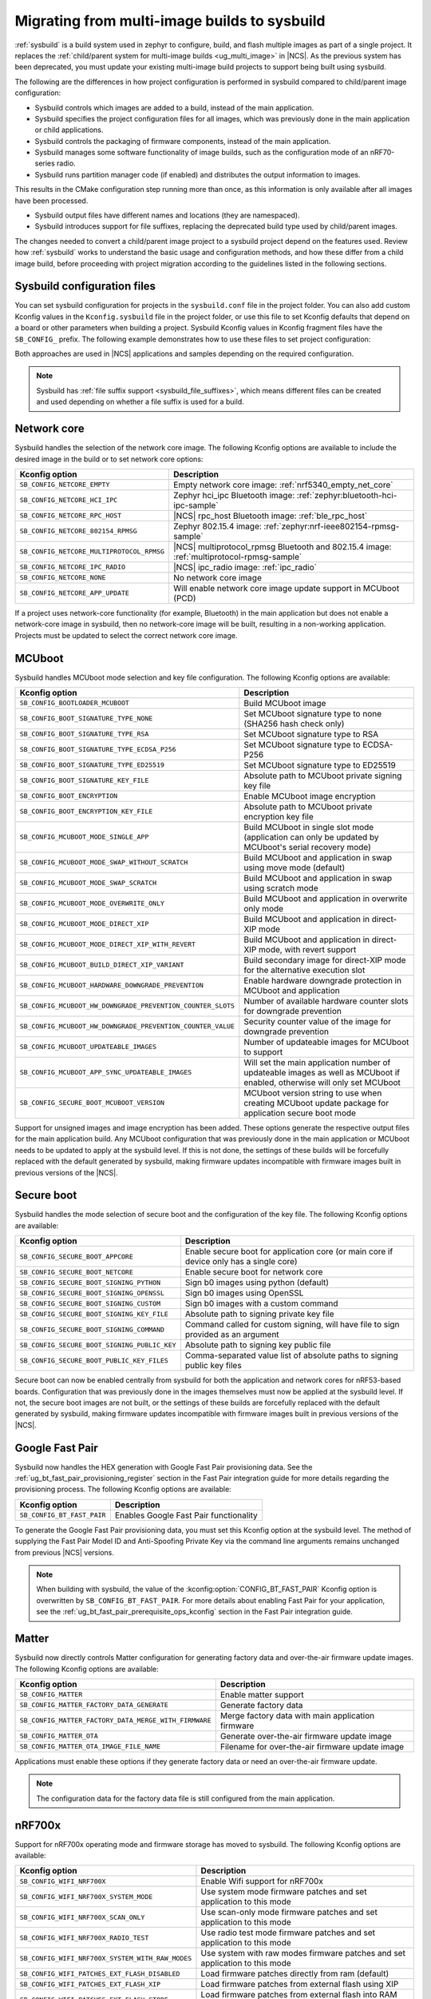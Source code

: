 .. _child_parent_to_sysbuild_migration:

Migrating from multi-image builds to sysbuild
#############################################

:ref:`sysbuild` is a build system used in zephyr to configure, build, and flash multiple images as part of a single project.
It replaces the :ref:`child/parent system for multi-image builds <ug_multi_image>` in |NCS|.
As the previous system has been deprecated, you must update your existing multi-image build projects to support being built using sysbuild.

The following are the differences in how project configuration is performed in sysbuild compared to child/parent image configuration:

* Sysbuild controls which images are added to a build, instead of the main application.
* Sysbuild specifies the project configuration files for all images, which was previously done in the main application or child applications.
* Sysbuild controls the packaging of firmware components, instead of the main application.
* Sysbuild manages some software functionality of image builds, such as the configuration mode of an nRF70-series radio.
* Sysbuild runs partition manager code (if enabled) and distributes the output information to images.

This results in the CMake configuration step running more than once, as this information is only available after all images have been processed.

* Sysbuild output files have different names and locations (they are namespaced).
* Sysbuild introduces support for file suffixes, replacing the deprecated build type used by child/parent images.

The changes needed to convert a child/parent image project to a sysbuild project depend on the features used.
Review how :ref:`sysbuild` works to understand the basic usage and configuration methods, and how these differ from a child image build, before proceeding with project migration according to the guidelines listed in the following sections.

.. _child_parent_to_sysbuild_migration_sysbuild_configuration_file:

Sysbuild configuration files
============================

You can set sysbuild configuration for projects in the ``sysbuild.conf`` file in the project folder.
You can also add custom Kconfig values in the ``Kconfig.sysbuild`` file in the project folder, or use this file to set Kconfig defaults that depend on a board or other parameters when building a project.
Sysbuild Kconfig values in Kconfig fragment files have the ``SB_CONFIG_`` prefix.
The following example demonstrates how to use these files to set project configuration:

.. tabs::

    .. group-tab:: sysbuild.conf

        This example enables MCUboot, sets the key type to RSA, and specifies the overwrite-only mode for all boards:

        .. code-block:: cfg

            SB_CONFIG_BOOTLOADER_MCUBOOT=y
            SB_CONFIG_MCUBOOT_MODE_OVERWRITE_ONLY=y
            SB_CONFIG_BOOT_SIGNATURE_TYPE_RSA=y

    .. group-tab:: Kconfig.sysbuild

        This example enables MCUboot, sets the key type to RSA, and specifies the overwrite-only mode for the application core of the nRF5340 DK:

        .. code-block:: kconfig

            if BOARD_NRF5340DK_NRF5340_CPUAPP

            choice BOOTLOADER
                    default BOOTLOADER_MCUBOOT
            endchoice

            if BOOTLOADER_MCUBOOT

            choice MCUBOOT_MODE
                    default MCUBOOT_MODE_OVERWRITE_ONLY
            endchoice

            choice BOOT_SIGNATURE_TYPE
                    default BOOT_SIGNATURE_TYPE_RSA
            endchoice

            endif # BOOTLOADER_MCUBOOT

           endif # BOARD_NRF5340DK_NRF5340_CPUAPP

Both approaches are used in |NCS| applications and samples depending on the required configuration.

.. note::

    Sysbuild has :ref:`file suffix support <sysbuild_file_suffixes>`, which means different files can be created and used depending on whether a file suffix is used for a build.

.. _child_parent_to_sysbuild_migration_network_core:

Network core
============

Sysbuild handles the selection of the network core image.
The following Kconfig options are available to include the desired image in the build or to set network core options:

+---------------------------------------------------------+-----------------------------------------------------------------------------------------------------------+
| Kconfig option                                          | Description                                                                                               |
+=========================================================+===========================================================================================================+
|               ``SB_CONFIG_NETCORE_EMPTY``               | Empty network core image: :ref:`nrf5340_empty_net_core`                                                   |
+---------------------------------------------------------+-----------------------------------------------------------------------------------------------------------+
|               ``SB_CONFIG_NETCORE_HCI_IPC``             | Zephyr hci_ipc Bluetooth image: :ref:`zephyr:bluetooth-hci-ipc-sample`                                    |
+---------------------------------------------------------+-----------------------------------------------------------------------------------------------------------+
|               ``SB_CONFIG_NETCORE_RPC_HOST``            | |NCS| rpc_host Bluetooth image: :ref:`ble_rpc_host`                                                       |
+---------------------------------------------------------+-----------------------------------------------------------------------------------------------------------+
|               ``SB_CONFIG_NETCORE_802154_RPMSG``        | Zephyr 802.15.4 image: :ref:`zephyr:nrf-ieee802154-rpmsg-sample`                                          |
+---------------------------------------------------------+-----------------------------------------------------------------------------------------------------------+
|               ``SB_CONFIG_NETCORE_MULTIPROTOCOL_RPMSG`` | |NCS| multiprotocol_rpmsg Bluetooth and 802.15.4 image: :ref:`multiprotocol-rpmsg-sample`                 |
+---------------------------------------------------------+-----------------------------------------------------------------------------------------------------------+
|               ``SB_CONFIG_NETCORE_IPC_RADIO``           | |NCS| ipc_radio image: :ref:`ipc_radio`                                                                   |
+---------------------------------------------------------+-----------------------------------------------------------------------------------------------------------+
|               ``SB_CONFIG_NETCORE_NONE``                | No network core image                                                                                     |
+---------------------------------------------------------+-----------------------------------------------------------------------------------------------------------+
|               ``SB_CONFIG_NETCORE_APP_UPDATE``          | Will enable network core image update support in MCUboot (PCD)                                            |
+---------------------------------------------------------+-----------------------------------------------------------------------------------------------------------+

If a project uses network-core functionality (for example, Bluetooth) in the main application but does not enable a network-core image in sysbuild, then no network-core image will be built, resulting in a non-working application.
Projects must be updated to select the correct network core image.

.. _child_parent_to_sysbuild_migration_mcuboot:

MCUboot
=======

Sysbuild handles MCUboot mode selection and key file configuration.
The following Kconfig options are available:

+---------------------------------------------------------------------------+--------------------------------------------------------------------------------------------------------------------------+
| Kconfig option                                                            | Description                                                                                                              |
+===========================================================================+==========================================================================================================================+
|               ``SB_CONFIG_BOOTLOADER_MCUBOOT``                            | Build MCUboot image                                                                                                      |
+---------------------------------------------------------------------------+--------------------------------------------------------------------------------------------------------------------------+
|               ``SB_CONFIG_BOOT_SIGNATURE_TYPE_NONE``                      | Set MCUboot signature type to none (SHA256 hash check only)                                                              |
+---------------------------------------------------------------------------+--------------------------------------------------------------------------------------------------------------------------+
|               ``SB_CONFIG_BOOT_SIGNATURE_TYPE_RSA``                       | Set MCUboot signature type to RSA                                                                                        |
+---------------------------------------------------------------------------+--------------------------------------------------------------------------------------------------------------------------+
|               ``SB_CONFIG_BOOT_SIGNATURE_TYPE_ECDSA_P256``                | Set MCUboot signature type to ECDSA-P256                                                                                 |
+---------------------------------------------------------------------------+--------------------------------------------------------------------------------------------------------------------------+
|               ``SB_CONFIG_BOOT_SIGNATURE_TYPE_ED25519``                   | Set MCUboot signature type to ED25519                                                                                    |
+---------------------------------------------------------------------------+--------------------------------------------------------------------------------------------------------------------------+
|               ``SB_CONFIG_BOOT_SIGNATURE_KEY_FILE``                       | Absolute path to MCUboot private signing key file                                                                        |
+---------------------------------------------------------------------------+--------------------------------------------------------------------------------------------------------------------------+
|               ``SB_CONFIG_BOOT_ENCRYPTION``                               | Enable MCUboot image encryption                                                                                          |
+---------------------------------------------------------------------------+--------------------------------------------------------------------------------------------------------------------------+
|               ``SB_CONFIG_BOOT_ENCRYPTION_KEY_FILE``                      | Absolute path to MCUboot private encryption key file                                                                     |
+---------------------------------------------------------------------------+--------------------------------------------------------------------------------------------------------------------------+
|               ``SB_CONFIG_MCUBOOT_MODE_SINGLE_APP``                       | Build MCUboot in single slot mode (application can only be updated by MCUboot's serial recovery mode)                    |
+---------------------------------------------------------------------------+--------------------------------------------------------------------------------------------------------------------------+
|               ``SB_CONFIG_MCUBOOT_MODE_SWAP_WITHOUT_SCRATCH``             | Build MCUboot and application in swap using move mode (default)                                                          |
+---------------------------------------------------------------------------+--------------------------------------------------------------------------------------------------------------------------+
|               ``SB_CONFIG_MCUBOOT_MODE_SWAP_SCRATCH``                     | Build MCUboot and application in swap using scratch mode                                                                 |
+---------------------------------------------------------------------------+--------------------------------------------------------------------------------------------------------------------------+
|               ``SB_CONFIG_MCUBOOT_MODE_OVERWRITE_ONLY``                   | Build MCUboot and application in overwrite only mode                                                                     |
+---------------------------------------------------------------------------+--------------------------------------------------------------------------------------------------------------------------+
|               ``SB_CONFIG_MCUBOOT_MODE_DIRECT_XIP``                       | Build MCUboot and application in direct-XIP mode                                                                         |
+---------------------------------------------------------------------------+--------------------------------------------------------------------------------------------------------------------------+
|               ``SB_CONFIG_MCUBOOT_MODE_DIRECT_XIP_WITH_REVERT``           | Build MCUboot and application in direct-XIP mode, with revert support                                                    |
+---------------------------------------------------------------------------+--------------------------------------------------------------------------------------------------------------------------+
|               ``SB_CONFIG_MCUBOOT_BUILD_DIRECT_XIP_VARIANT``              | Build secondary image for direct-XIP mode for the alternative execution slot                                             |
+---------------------------------------------------------------------------+--------------------------------------------------------------------------------------------------------------------------+
|               ``SB_CONFIG_MCUBOOT_HARDWARE_DOWNGRADE_PREVENTION``         | Enable hardware downgrade protection in MCUboot and application                                                          |
+---------------------------------------------------------------------------+--------------------------------------------------------------------------------------------------------------------------+
|               ``SB_CONFIG_MCUBOOT_HW_DOWNGRADE_PREVENTION_COUNTER_SLOTS`` | Number of available hardware counter slots for downgrade prevention                                                      |
+---------------------------------------------------------------------------+--------------------------------------------------------------------------------------------------------------------------+
|               ``SB_CONFIG_MCUBOOT_HW_DOWNGRADE_PREVENTION_COUNTER_VALUE`` | Security counter value of the image for downgrade prevention                                                             |
+---------------------------------------------------------------------------+--------------------------------------------------------------------------------------------------------------------------+
|               ``SB_CONFIG_MCUBOOT_UPDATEABLE_IMAGES``                     | Number of updateable images for MCUboot to support                                                                       |
+---------------------------------------------------------------------------+--------------------------------------------------------------------------------------------------------------------------+
|               ``SB_CONFIG_MCUBOOT_APP_SYNC_UPDATEABLE_IMAGES``            | Will set the main application number of updateable images as well as MCUboot if enabled, otherwise will only set MCUboot |
+---------------------------------------------------------------------------+--------------------------------------------------------------------------------------------------------------------------+
|               ``SB_CONFIG_SECURE_BOOT_MCUBOOT_VERSION``                   | MCUboot version string to use when creating MCUboot update package for application secure boot mode                      |
+---------------------------------------------------------------------------+--------------------------------------------------------------------------------------------------------------------------+

Support for unsigned images and image encryption has been added.
These options generate the respective output files for the main application build.
Any MCUboot configuration that was previously done in the main application or MCUboot needs to be updated to apply at the sysbuild level.
If this is not done, the settings of these builds will be forcefully replaced with the default generated by sysbuild, making firmware updates incompatible with firmware images built in previous versions of the |NCS|.

.. _child_parent_to_sysbuild_migration_secure_boot:

Secure boot
===========

Sysbuild handles the mode selection of secure boot and the configuration of the key file.
The following Kconfig options are available:

+------------------------------------------------------------+-----------------------------------------------------------------------------------------+
| Kconfig option                                             | Description                                                                             |
+============================================================+=========================================================================================+
|               ``SB_CONFIG_SECURE_BOOT_APPCORE``            | Enable secure boot for application core (or main core if device only has a single core) |
+------------------------------------------------------------+-----------------------------------------------------------------------------------------+
|               ``SB_CONFIG_SECURE_BOOT_NETCORE``            | Enable secure boot for network core                                                     |
+------------------------------------------------------------+-----------------------------------------------------------------------------------------+
|               ``SB_CONFIG_SECURE_BOOT_SIGNING_PYTHON``     | Sign b0 images using python (default)                                                   |
+------------------------------------------------------------+-----------------------------------------------------------------------------------------+
|               ``SB_CONFIG_SECURE_BOOT_SIGNING_OPENSSL``    | Sign b0 images using OpenSSL                                                            |
+------------------------------------------------------------+-----------------------------------------------------------------------------------------+
|               ``SB_CONFIG_SECURE_BOOT_SIGNING_CUSTOM``     | Sign b0 images with a custom command                                                    |
+------------------------------------------------------------+-----------------------------------------------------------------------------------------+
|               ``SB_CONFIG_SECURE_BOOT_SIGNING_KEY_FILE``   | Absolute path to signing private key file                                               |
+------------------------------------------------------------+-----------------------------------------------------------------------------------------+
|               ``SB_CONFIG_SECURE_BOOT_SIGNING_COMMAND``    | Command called for custom signing, will have file to sign provided as an argument       |
+------------------------------------------------------------+-----------------------------------------------------------------------------------------+
|               ``SB_CONFIG_SECURE_BOOT_SIGNING_PUBLIC_KEY`` | Absolute path to signing key public file                                                |
+------------------------------------------------------------+-----------------------------------------------------------------------------------------+
|               ``SB_CONFIG_SECURE_BOOT_PUBLIC_KEY_FILES``   | Comma-separated value list of absolute paths to signing public key files                |
+------------------------------------------------------------+-----------------------------------------------------------------------------------------+

Secure boot can now be enabled centrally from sysbuild for both the application and network cores for nRF53-based boards.
Configuration that was previously done in the images themselves must now be applied at the sysbuild level.
If not, the secure boot images are not built, or the settings of these builds are forcefully replaced with the default generated by sysbuild, making firmware updates incompatible with firmware images built in previous versions of the |NCS|.

.. _child_parent_to_sysbuild_migration_bluetooth_fast_pair:

Google Fast Pair
================

Sysbuild now handles the HEX generation with Google Fast Pair provisioning data.
See the :ref:`ug_bt_fast_pair_provisioning_register` section in the Fast Pair integration guide for more details regarding the provisioning process.
The following Kconfig options are available:

+------------------------------------------+----------------------------------------+
| Kconfig option                           | Description                            |
+==========================================+========================================+
|               ``SB_CONFIG_BT_FAST_PAIR`` | Enables Google Fast Pair functionality |
+------------------------------------------+----------------------------------------+

To generate the Google Fast Pair provisioning data, you must set this Kconfig option at the sysbuild level.
The method of supplying the Fast Pair Model ID and Anti-Spoofing Private Key via the command line arguments remains unchanged from previous |NCS| versions.

.. note::
    When building with sysbuild, the value of the :kconfig:option:`CONFIG_BT_FAST_PAIR` Kconfig option is overwritten by ``SB_CONFIG_BT_FAST_PAIR``.
    For more details about enabling Fast Pair for your application, see the :ref:`ug_bt_fast_pair_prerequisite_ops_kconfig` section in the Fast Pair integration guide.

.. _child_parent_to_sysbuild_migration_matter:

Matter
======

Sysbuild now directly controls Matter configuration for generating factory data and over-the-air firmware update images.
The following Kconfig options are available:

+---------------------------------------------------------------------+---------------------------------------------------+
| Kconfig option                                                      | Description                                       |
+=====================================================================+===================================================+
|               ``SB_CONFIG_MATTER``                                  | Enable matter support                             |
+---------------------------------------------------------------------+---------------------------------------------------+
|               ``SB_CONFIG_MATTER_FACTORY_DATA_GENERATE``            | Generate factory data                             |
+---------------------------------------------------------------------+---------------------------------------------------+
|               ``SB_CONFIG_MATTER_FACTORY_DATA_MERGE_WITH_FIRMWARE`` | Merge factory data with main application firmware |
+---------------------------------------------------------------------+---------------------------------------------------+
|               ``SB_CONFIG_MATTER_OTA``                              | Generate over-the-air firmware update image       |
+---------------------------------------------------------------------+---------------------------------------------------+
|               ``SB_CONFIG_MATTER_OTA_IMAGE_FILE_NAME``              | Filename for over-the-air firmware update image   |
+---------------------------------------------------------------------+---------------------------------------------------+

Applications must enable these options if they generate factory data or need an over-the-air firmware update.

.. note::

    The configuration data for the factory data file is still configured from the main application.

.. _child_parent_to_sysbuild_migration_nrf700x:

nRF700x
=======

Support for nRF700x operating mode and firmware storage has moved to sysbuild.
The following Kconfig options are available:

+----------------------------------------------------------------+-----------------------------------------------------------------------------+
| Kconfig option                                                 | Description                                                                 |
+================================================================+=============================================================================+
|               ``SB_CONFIG_WIFI_NRF700X``                       | Enable Wifi support for nRF700x                                             |
+----------------------------------------------------------------+-----------------------------------------------------------------------------+
|               ``SB_CONFIG_WIFI_NRF700X_SYSTEM_MODE``           | Use system mode firmware patches and set application to this mode           |
+----------------------------------------------------------------+-----------------------------------------------------------------------------+
|               ``SB_CONFIG_WIFI_NRF700X_SCAN_ONLY``             | Use scan-only mode firmware patches and set application to this mode        |
+----------------------------------------------------------------+-----------------------------------------------------------------------------+
|               ``SB_CONFIG_WIFI_NRF700X_RADIO_TEST``            | Use radio test mode firmware patches and set application to this mode       |
+----------------------------------------------------------------+-----------------------------------------------------------------------------+
|               ``SB_CONFIG_WIFI_NRF700X_SYSTEM_WITH_RAW_MODES`` | Use system with raw modes firmware patches and set application to this mode |
+----------------------------------------------------------------+-----------------------------------------------------------------------------+
|               ``SB_CONFIG_WIFI_PATCHES_EXT_FLASH_DISABLED``    | Load firmware patches directly from ram (default)                           |
+----------------------------------------------------------------+-----------------------------------------------------------------------------+
|               ``SB_CONFIG_WIFI_PATCHES_EXT_FLASH_XIP``         | Load firmware patches from external flash using XIP                         |
+----------------------------------------------------------------+-----------------------------------------------------------------------------+
|               ``SB_CONFIG_WIFI_PATCHES_EXT_FLASH_STORE``       | Load firmware patches from external flash into RAM and load to radio        |
+----------------------------------------------------------------+-----------------------------------------------------------------------------+

You must update your applications to select the required Kconfig options at the sysbuild level for applications to work.
These sysbuild Kconfig options are no longer defaulted or gated depending on the features that the main application uses, so you must set these manually.
If these options are not set, nRF700x functionality will not work.

.. _child_parent_to_sysbuild_migration_dfu_multi_image_build:

Multi-image builds for DFU
==========================

Support for creating multi-image build files for Device Firmware Update (DFU) was moved to sysbuild.
The following Kconfig options are available:

+-------------------------------------------------------------------+---------------------------------------------------+
| Kconfig option                                                    | Description                                       |
+===================================================================+===================================================+
|               ``SB_CONFIG_DFU_MULTI_IMAGE_PACKAGE_BUILD``         | Enables building a DFU multi-image package        |
+-------------------------------------------------------------------+---------------------------------------------------+
|               ``SB_CONFIG_DFU_MULTI_IMAGE_PACKAGE_APP``           | Include application update in package             |
+-------------------------------------------------------------------+---------------------------------------------------+
|               ``SB_CONFIG_DFU_MULTI_IMAGE_PACKAGE_NET``           | Include network core image update in package      |
+-------------------------------------------------------------------+---------------------------------------------------+
|               ``SB_CONFIG_DFU_MULTI_IMAGE_PACKAGE_MCUBOOT``       | Include MCUboot update in package                 |
+-------------------------------------------------------------------+---------------------------------------------------+
|               ``SB_CONFIG_DFU_MULTI_IMAGE_PACKAGE_WIFI_FW_PATCH`` | Include nRF7000x firmware patch update in package |
+-------------------------------------------------------------------+---------------------------------------------------+

You must update your application to select the required Kconfig options at the sysbuild level to have this file generated.

.. _child_parent_to_sysbuild_migration_dfu_zip:

DFU Zip file generation
=======================

Support for generating a firmware update zip has moved to sysbuild.
The following Kconfig options are available:

+-------------------------------------------------------------+----------------------------------------------------------------------------+
| Kconfig option                                              | Description                                                                |
+=============================================================+============================================================================+
|               ``SB_CONFIG_DFU_ZIP``                         | Will generate a dfu_application.zip archive with manifest file and updates |
+-------------------------------------------------------------+----------------------------------------------------------------------------+
|               ``SB_CONFIG_DFU_ZIP_APP``                     | Include application update in zip archive                                  |
+-------------------------------------------------------------+----------------------------------------------------------------------------+
|               ``SB_CONFIG_DFU_ZIP_NET``                     | Include network-core image update in zip archive                           |
+-------------------------------------------------------------+----------------------------------------------------------------------------+
|               ``SB_CONFIG_DFU_ZIP_WIFI_FW_PATCH``           | Include nRF700x firmware patch update in zip archive                       |
+-------------------------------------------------------------+----------------------------------------------------------------------------+
|               ``SB_CONFIG_DFU_ZIP_BLUETOOTH_MESH_METADATA`` | Include Bluetooth mesh metadata in zip archive                             |
+-------------------------------------------------------------+----------------------------------------------------------------------------+

You must update your application to select the required Kconfig options at the sysbuild level to have the correct firmware update images in the zip generated, the firmware zip is generated by default.

.. _child_parent_to_sysbuild_migration_partition_manager:

Partition manager
=================

Support for using partition manager for an image was moved to sysbuild.
The following Kconfig options are available:

+-----------------------------------------------------------------+----------------------------------------------------------------------------+
| Kconfig option                                                  | Description                                                                |
+=================================================================+============================================================================+
|               ``SB_CONFIG_PARTITION_MANAGER``                   | Enables partition manager support                                          |
+-----------------------------------------------------------------+----------------------------------------------------------------------------+
|               ``SB_CONFIG_PM_MCUBOOT_PAD``                      | MCUboot image header padding                                               |
+-----------------------------------------------------------------+----------------------------------------------------------------------------+
|               ``SB_CONFIG_PM_EXTERNAL_FLASH_MCUBOOT_SECONDARY`` | Places the secondary MCUboot update partition in external flash            |
+-----------------------------------------------------------------+----------------------------------------------------------------------------+
|               ``SB_CONFIG_PM_OVERRIDE_EXTERNAL_DRIVER_CHECK``   | Will force override the external flash driver check                        |
+-----------------------------------------------------------------+----------------------------------------------------------------------------+

You must update your applications to select the required Kconfig options at the sysbuild level for applications to work.
If these options are not set, firmware updates may not work or images may fail to boot.

.. _child_parent_to_sysbuild_migration_filename_changes:

Filename changes
================

Some output file names have changed from child/parent image configurations or have changed the directory where they are created.
This is because sysbuild properly namespaces images in a project.
The changes to final output files (ignoring artifacts and intermediary files) are as follows:

+-----------------------------------------------------+--------------------------------------------------------------------------------------------------------------------------------------------------------------+
| Child/parent file                                   | Sysbuild file                                                                                                                                                |
+=====================================================+==============================================================================================================================================================+
| ``zephyr/app_update.bin``                           | ``<app_name>/zephyr/<kernel_name>.signed.bin`` where ``<kernel_name>`` is the applications Kconfig :kconfig:option:`CONFIG_KERNEL_BIN_NAME` value            |
+-----------------------------------------------------+--------------------------------------------------------------------------------------------------------------------------------------------------------------+
| ``zephyr/app_signed.hex``                           | ``<app_name>/zephyr/<kernel_name>.signed.hex`` where ``<kernel_name>`` is the applications Kconfig :kconfig:option:`CONFIG_KERNEL_BIN_NAME` value            |
+-----------------------------------------------------+--------------------------------------------------------------------------------------------------------------------------------------------------------------+
| ``zephyr/app_test_update.hex``                      | No equivalent                                                                                                                                                |
+-----------------------------------------------------+--------------------------------------------------------------------------------------------------------------------------------------------------------------+
| ``zephyr/app_moved_test_update.hex``                | No equivalent                                                                                                                                                |
+-----------------------------------------------------+--------------------------------------------------------------------------------------------------------------------------------------------------------------+
| ``zephyr/net_core_app_update.bin``                  | ``signed_by_mcuboot_and_b0_<net_core_app_name>.bin`` where ``<net_core_app_name>`` is the name of the network core application                               |
+-----------------------------------------------------+--------------------------------------------------------------------------------------------------------------------------------------------------------------+
| ``zephyr/net_core_app_signed.hex``                  | ``signed_by_b0_<net_core_app_name>.hex`` where ``<net_core_app_name>`` is the name of the network core application                                           |
+-----------------------------------------------------+--------------------------------------------------------------------------------------------------------------------------------------------------------------+
| ``zephyr/net_core_app_test_update.hex``             | No equivalent                                                                                                                                                |
+-----------------------------------------------------+--------------------------------------------------------------------------------------------------------------------------------------------------------------+
| ``zephyr/net_core_app_moved_test_update.hex``       | No equivalent                                                                                                                                                |
+-----------------------------------------------------+--------------------------------------------------------------------------------------------------------------------------------------------------------------+
| ``zephyr/mcuboot_secondary_app_update.bin``         | ``mcuboot_secondary_app/zephyr/<kernel_name>.signed.bin`` where ``<kernel_name>`` is the applications Kconfig :kconfig:option:`CONFIG_KERNEL_BIN_NAME` value |
+-----------------------------------------------------+--------------------------------------------------------------------------------------------------------------------------------------------------------------+
| ``zephyr/mcuboot_secondary_app_signed.hex``         | ``mcuboot_secondary_app/zephyr/<kernel_name>.signed.hex`` where ``<kernel_name>`` is the applications Kconfig :kconfig:option:`CONFIG_KERNEL_BIN_NAME` value |
+-----------------------------------------------------+--------------------------------------------------------------------------------------------------------------------------------------------------------------+
| ``zephyr/matter.ota``                               | ``<matter_ota_name>.ota`` where ``<matter_ota_name>`` is the value of Kconfig ``SB_CONFIG_MATTER_OTA_IMAGE_FILE_NAME``                                       |
+-----------------------------------------------------+--------------------------------------------------------------------------------------------------------------------------------------------------------------+
| ``zephyr/signed_by_b0_s0_image.hex``                | ``signed_by_b0_<app_name>.hex`` where ``<app_name>`` is the name of the application                                                                          |
+-----------------------------------------------------+--------------------------------------------------------------------------------------------------------------------------------------------------------------+
| ``zephyr/signed_by_b0_s1_image.hex``                | ``signed_by_b0_s1_image.hex``                                                                                                                                |
+-----------------------------------------------------+--------------------------------------------------------------------------------------------------------------------------------------------------------------+
| ``zephyr/signed_by_b0_s0_image.bin``                | ``signed_by_b0_<app_name>.bin`` where ``<app_name>`` is the name of the application                                                                          |
+-----------------------------------------------------+--------------------------------------------------------------------------------------------------------------------------------------------------------------+
| ``zephyr/signed_by_b0_s1_image.bin``                | ``signed_by_b0_s1_image.bin``                                                                                                                                |
+-----------------------------------------------------+--------------------------------------------------------------------------------------------------------------------------------------------------------------+
| ``<net_core_app_name>/zephyr/signed_by_b0_app.hex`` | ``signed_by_b0_<net_core_app_name>.hex`` where ``<net_core_app_name>`` is the name of the network core application                                           |
+-----------------------------------------------------+--------------------------------------------------------------------------------------------------------------------------------------------------------------+
| ``<net_core_app_name>/zephyr/signed_by_b0_app.bin`` | ``signed_by_b0_<net_core_app_name>.bin`` where ``<net_core_app_name>`` is the name of the network core application                                           |
+-----------------------------------------------------+--------------------------------------------------------------------------------------------------------------------------------------------------------------+
| ``zephyr/merged.hex``                               | ``merged.hex``                                                                                                                                               |
+-----------------------------------------------------+--------------------------------------------------------------------------------------------------------------------------------------------------------------+
| ``<net_core_app_name>/zephyr/merged_CPUNET.hex``    | ``merged_CPUNET.hex``                                                                                                                                        |
+-----------------------------------------------------+--------------------------------------------------------------------------------------------------------------------------------------------------------------+
| ``zephyr/merged_domains.hex``                       | No equivalent, use ``merged.hex`` for application core and ``merged_CPUNET.hex`` for network core                                                            |
+-----------------------------------------------------+--------------------------------------------------------------------------------------------------------------------------------------------------------------+
| ``zephyr/dfu_multi_image.bin``                      | ``dfu_multi_image.bin``                                                                                                                                      |
+-----------------------------------------------------+--------------------------------------------------------------------------------------------------------------------------------------------------------------+
| ``zephyr/dfu_application.zip``                      | ``dfu_application.zip``                                                                                                                                      |
+-----------------------------------------------------+--------------------------------------------------------------------------------------------------------------------------------------------------------------+
| ``zephyr/dfu_mcuboot.zip``                          | ``dfu_mcuboot.zip``                                                                                                                                          |
+-----------------------------------------------------+--------------------------------------------------------------------------------------------------------------------------------------------------------------+

Example output files
====================

To demonstrate the expected output files when using sysbuild for an application build, the following sections show and describe the output files for the ``matter_weather_station`` application when building using the ``thingy53/nrf5340/cpaupp`` board target:

Provision/container files
-------------------------

The expected output files are the following:

+-----------------------+-------------------------------------------------------+
| File                  | Description                                           |
+=======================+=======================================================+
| ``b0n_container.hex`` | Copy of ``b0n/zephyr/zephyr.hex``                     |
+-----------------------+-------------------------------------------------------+
| ``net_provision.hex`` | Provision data for the network core secure boot image |
+-----------------------+-------------------------------------------------------+

Image build files
-----------------

The expected output files are the following:

+-----------------------------------------------------+-------------------------------------------------------------------------------------------------------+
| File                                                | Description                                                                                           |
+=====================================================+=======================================================================================================+
| ``matter_weather_station/zephyr/zephyr.hex``        | Unsigned main application HEX file                                                                    |
+-----------------------------------------------------+-------------------------------------------------------------------------------------------------------+
| ``matter_weather_station/zephyr/zephyr.bin``        | Unsigned main application binary file                                                                 |
+-----------------------------------------------------+-------------------------------------------------------------------------------------------------------+
| ``matter_weather_station/zephyr/zephyr.signed.hex`` | Signed (with MCUboot signing key) main application HEX file                                           |
+-----------------------------------------------------+-------------------------------------------------------------------------------------------------------+
| ``mcuboot/zephyr/zephyr.hex``                       | MCUboot HEX file                                                                                      |
+-----------------------------------------------------+-------------------------------------------------------------------------------------------------------+
| ``ipc_radio/zephyr/zephyr.hex``                     | Network core IPC radio HEX file                                                                       |
+-----------------------------------------------------+-------------------------------------------------------------------------------------------------------+
| ``ipc_radio/zephyr/zephyr.bin``                     | Network core IPC radio binary file                                                                    |
+-----------------------------------------------------+-------------------------------------------------------------------------------------------------------+
| ``b0n/zephyr/zephyr.bin``                           | Network core secure bootloader binary file                                                            |
+-----------------------------------------------------+-------------------------------------------------------------------------------------------------------+
| ``b0n/zephyr/zephyr.hex``                           | Network core secure bootloader HEX file                                                               |
+-----------------------------------------------------+-------------------------------------------------------------------------------------------------------+
| ``signed_by_b0_ipc_radio.hex``                      | Signed (with b0 signing key) network core IPC radio HEX file                                          |
+-----------------------------------------------------+-------------------------------------------------------------------------------------------------------+
| ``signed_by_b0_ipc_radio.bin``                      | Signed (with b0 signing key) network core IPC radio binary file                                       |
+-----------------------------------------------------+-------------------------------------------------------------------------------------------------------+
| ``signed_by_mcuboot_and_b0_ipc_radio.hex``          | Signed (with b0 and MCUboot signing key) network core IPC radio update from application core HEX file |
+-----------------------------------------------------+-------------------------------------------------------------------------------------------------------+

Combined files
--------------

The expected output files are the following:

+-----------------------+-----------------------------------------------------------------------------------------------------------------------------------------------------------------------+
| File                  | Description                                                                                                                                                           |
+=======================+=======================================================================================================================================================================+
| ``merged.hex``        | Merged application core HEX file (contains merged contents of ``mcuboot/zephyr/zephyr.hex`` and ``matter_weather_station/zephyr/zephyr.signed.hex``)                  |
+-----------------------+-----------------------------------------------------------------------------------------------------------------------------------------------------------------------+
| ``merged_CPUNET.hex`` | Merged network core HEX file (contains merged contents of ``net_provision.hex``, ``b0n_container.hex``, ``b0n/zephyr/zephyr.hex`` and ``signed_by_b0_ipc_radio.hex``) |
+-----------------------+-----------------------------------------------------------------------------------------------------------------------------------------------------------------------+

Update files
------------

The expected output files are the following:

+-----------------------------------------------------+----------------------------------------------------------------------------------------------------------+
| File                                                | Description                                                                                              |
+=====================================================+==========================================================================================================+
| ``matter_weather_station/zephyr/zephyr.signed.bin`` | Signed (with MCUboot signing key) main application binary file which can be used directly with MCUmgr    |
+-----------------------------------------------------+----------------------------------------------------------------------------------------------------------+
| ``signed_by_mcuboot_and_b0_ipc_radio.bin``          | Signed (with b0 and MCUboot signing key) network core IPC radio update from application core binary file |
+-----------------------------------------------------+----------------------------------------------------------------------------------------------------------+
| ``dfu_multi_image.bin``                             | DFU multi image file containing firmware update files and manifest                                       |
+-----------------------------------------------------+----------------------------------------------------------------------------------------------------------+
| ``matter.ota``                                      | Matter over-the-air firmware update file                                                                 |
+-----------------------------------------------------+----------------------------------------------------------------------------------------------------------+
| ``dfu_application.zip``                             | Zip file containing firmware update files and manifest                                                   |
+-----------------------------------------------------+----------------------------------------------------------------------------------------------------------+

.. _child_parent_to_sysbuild_migration_image_overlay_changes:

Image overlay configuration
===========================

In child/parent image configurations, an application could include additional configuration files in the ``child_image`` folder that would be applied to these images (see :ref:`ug_multi_image_permanent_changes`).
This feature has been adapted in sysbuild; see :ref:`sysbuild_application_configuration` for an overview.
You must update child/parent image configuration to use it with sysbuild, as the way these files can be used differs:

* In child/parent image configurations, there can be Kconfig fragments and board overlays that are all merged into the final output files.

* In sysbuild, there can either be a Kconfig fragment overlay, or replacement for the whole application configuration directory.

In sysbuild, if an image application configuration directory is created then it must include all the required files for that image, as none of the original application configuration files will be used.
Sysbuild includes support for :ref:`application-file-suffixes` in applications, and it can also use :ref:`sysbuild_file_suffixes`.

Example for MCUboot
===================

The following table shows how to add custom MCUboot configuration for a project.
The ``sysbuild`` folder must be created in the application's folder:

+--------------------------------------------------------------+-------------------------------------------------------------------------------------------------------------------------------------------+
| File                                                         | Description                                                                                                                               |
+==============================================================+===========================================================================================================================================+
| ``sysbuild/mcuboot/prj.conf``                                | Copy of ``boot/zephyr/prj.conf`` from the MCUboot repository, this may have additional changes for this specific application              |
+--------------------------------------------------------------+-------------------------------------------------------------------------------------------------------------------------------------------+
| ``sysbuild/mcuboot/prj_release.conf``                        | Modification of prj.conf with changes for a release configuration (can be selected using ``-DFILE_SUFFIX=release``)                       |
+--------------------------------------------------------------+-------------------------------------------------------------------------------------------------------------------------------------------+
| ``sysbuild/mcuboot/app.overlay``                             | Copy of ``boot/zephyr/app.overlay`` from the MCUboot repository                                                                           |
+--------------------------------------------------------------+-------------------------------------------------------------------------------------------------------------------------------------------+
| ``sysbuild/mcuboot/boards/nrf52840dk_nrf52840.conf``         | Kconfig fragment for the ``nrf52840dk/nrf52840`` board target                                                                             |
+--------------------------------------------------------------+-------------------------------------------------------------------------------------------------------------------------------------------+
| ``sysbuild/mcuboot/boards/nrf52840dk_nrf52840.overlay``      | DTS overlay for the ``nrf52840dk/nrf52840`` board target, note: used **instead** of app.overlay, not with as child/parent used to do      |
+--------------------------------------------------------------+-------------------------------------------------------------------------------------------------------------------------------------------+
| ``sysbuild/mcuboot/boards/nrf9160dk_nrf9160_0_14_0.overlay`` | DTS overlay for the ``nrf9160dk@0.14.0/nrf9160`` board target, note: used **instead** of app.overlay, not with as child/parent used to do |
+--------------------------------------------------------------+-------------------------------------------------------------------------------------------------------------------------------------------+

.. _child_parent_to_sysbuild_migration_scope_changes:

Scope changes
=============

In child/parent images, the application controlled all images, so variables without a prefix would apply to the main application only.
In Sysbuild, elements like file suffixes, shields, and snippets without an image prefix will be applied **globally** to all images.
To apply them to a single image, they must be prefixed with the image name.
Without doing this, projects with multiple images (for example, those with MCUboot) might fail to build due to invalid configuration for other images.

+-------------------------------+----------------------------------+-----------------------+
| Configuration parameter       | Child/parent                     | Sysbuild              |
+===============================+==================================+=======================+
| ``-DFILE_SUFFIX=...``         | Applies only to main application | Applies to all images |
+-------------------------------+----------------------------------+-----------------------+
| ``-D<image>_FILE_SUFFIX=...`` | Applies only to <image>          |Applies only to <image>|
+-------------------------------+----------------------------------+-----------------------+
| ``-DSNIPPET=...``             | Applies only to main application | Applies to all images |
+-------------------------------+----------------------------------+-----------------------+
| ``-D<image>_SNIPPET=...``     | Applies only to <image>          |Applies only to <image>|
+-------------------------------+----------------------------------+-----------------------+
| ``-DSHIELD=...``              | Applies only to main application | Applies to all images |
+-------------------------------+----------------------------------+-----------------------+
| ``-D<image>_SHIELD=...``      | Applies only to <image>          |Applies only to <image>|
+-------------------------------+----------------------------------+-----------------------+

Configuration values that specify Kconfig fragment or overlay files (for example, ``EXTRA_CONF_FILE`` and ``EXTRA_DTC_OVERLAY_FILE``) cannot be applied globally using either child/parent image or sysbuild.
They function the same in both systems:

* Without a prefix, they will be applied to the main application only.

* With a prefix, they will apply to that specific image only.

.. _child_parent_to_sysbuild_migration_building:

Building with sysbuild
======================

Sysbuild needs to be enabled from the command-line when building with ``west build``.
You can pass the ``--sysbuild`` parameter to the build command or :ref:`configure west to use sysbuild whenever you build <sysbuild_enabled_ncs_configuring>`.

Similarly, you can pass the ``--no-sysbuild`` parameter to the build command to disable sysbuild.
With these two parameters, which always take precedence over the west configuration, the usage of sysbuild can always be selected from the command line.

.. note::
    The |NCS| v2.7.0 :ref:`modifies the default behavior <sysbuild_enabled_ncs>` of ``west build``, so that building with west uses sysbuild for :ref:`repository applications <create_application_types_repository>` in the :ref:`SDK repositories <dm_repo_types>`.

See the following command patterns for building with sysbuild for different use cases:

.. tabs::

    .. group-tab:: west (sysbuild)

        West can build a specific project using sysbuild with the following command:

        .. parsed-literal::
           :class: highlight

           west build -b *board_target* --sysbuild *app_path*

    .. group-tab:: west (child/parent image)

        West can build a specific project using child/parent image with the following command:

        .. parsed-literal::
           :class: highlight

           west build -b *board_target* --no-sysbuild *app_path*

        .. note::

            This is deprecated in |NCS| 2.7 and support will be removed in |NCS| 2.9

    .. group-tab:: CMake (sysbuild)

        CMake can be used to configure a specific project using sysbuild image with the following command:

        .. parsed-literal::
           :class: highlight

           cmake -GNinja -DBOARD=*board_target* -DAPP_DIR=*app_path* *path_to_zephyr*/share/sysbuild

    .. group-tab:: CMake (child/parent image)

        CMake can be used to configure a specific project using child/parent image with the following command:

        .. parsed-literal::
           :class: highlight

           cmake -GNinja -DBOARD=*board_target* *app_path*

        .. note::

            This is deprecated in |NCS| 2.7 and support will be removed in |NCS| 2.9

    .. group-tab:: twister (sysbuild)

        Twister test cases can build using sysbuild with the following:

        .. code-block:: yaml

            sysbuild: true

    .. group-tab:: twister (child/parent image)

        Twister test cases can build using child/parent image with the following:

        .. code-block:: yaml

            sysbuild: false

        .. note::

            This is deprecated in |NCS| 2.7 and support will be removed in |NCS| 2.9

.. _child_parent_to_sysbuild_forced_kconfig_options:

Forced Kconfig options
======================

As sysbuild deals with configuration of features for some features and propagating this information to other images, some Kconfig options in applications will be forcefully overwritten by sysbuild, for details on these options and how to set them from sysbuild, check the :ref:`sysbuild_forced_options` section.

.. _child_parent_to_sysbuild_migration_incompatibilities:

Incompatibities
===============

In the sysbuild release included in the |NCS| 2.7, the following features of the multi-image builds using child and parent images are not supported:

* Using pre-built HEX files for images (like MCUboot).
    All images in a project will be built from source

    As a workaround for this, you can first build a project, then use ``mergehex`` manually to merge the project output HEX file with a previously-generated HEX file in overwrite mode to replace that firmware in the output image.

* Building an image for the nRF5340 network core as the primary image and including an application core image

  Projects should be updated to first build for the application core and then add the network image.

* Moved and confirmed output files when MCUboot is enabled
    These files are not generated when using sysbuild so would need to be manually generated.

* OpenSSL/custom signing for MCUboot images
    This is not supported out of the box using sysbuild, but a custom signing script can be used which can be generated to use OpenSSL or a custom signing method, see :zephyr_file:`cmake/sysbuild/image_signing.cmake` for how signing is performed in |NCS|, this can be set from a module using the following code as an example:

    .. code-block:: cmake

        function(${SYSBUILD_CURRENT_MODULE_NAME}_pre_cmake)
          set(<image>_SIGNING_SCRIPT "${ZEPHYR_MY_CUSTOM_MODULE_MODULE_DIR}/<path_to>/image_signing.cmake" CACHE INTERNAL "MCUboot signing script" FORCE)
        endfunction()

    This must run after the |NCS| sysbuild cmake code has ran with a dependency, using a :file:`zephyr/module.yml` file similar to:

    .. code-block:: yaml

        build:
          sysbuild-cmake: sysbuild
          depends:
            - hal_nordic
